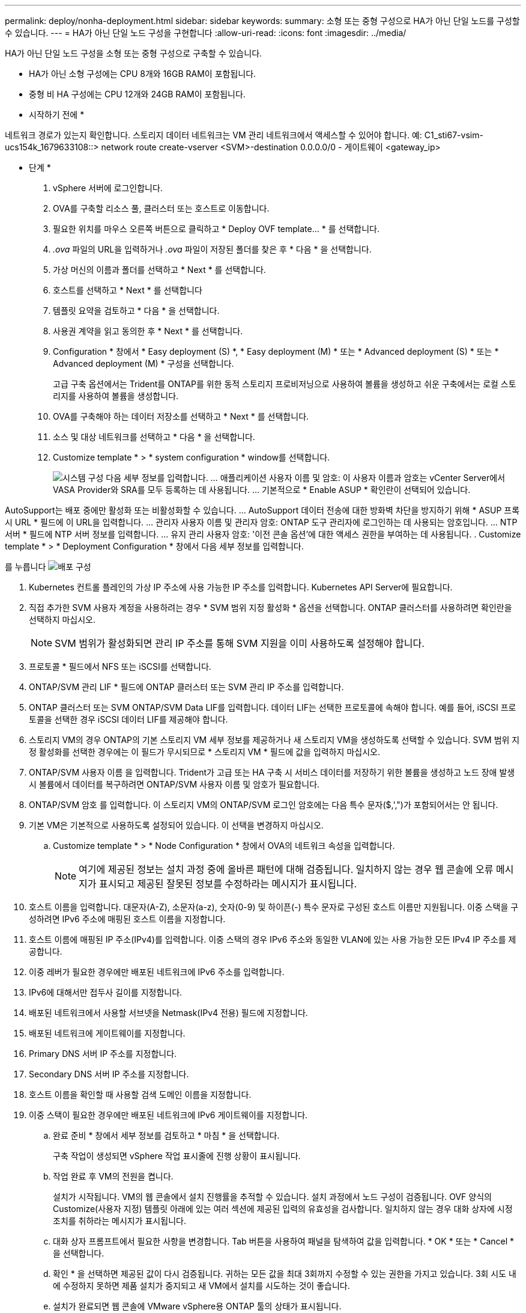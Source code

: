 ---
permalink: deploy/nonha-deployment.html 
sidebar: sidebar 
keywords:  
summary: 소형 또는 중형 구성으로 HA가 아닌 단일 노드를 구성할 수 있습니다. 
---
= HA가 아닌 단일 노드 구성을 구현합니다
:allow-uri-read: 
:icons: font
:imagesdir: ../media/


[role="lead"]
HA가 아닌 단일 노드 구성을 소형 또는 중형 구성으로 구축할 수 있습니다.

* HA가 아닌 소형 구성에는 CPU 8개와 16GB RAM이 포함됩니다.
* 중형 비 HA 구성에는 CPU 12개와 24GB RAM이 포함됩니다.


* 시작하기 전에 *

네트워크 경로가 있는지 확인합니다. 스토리지 데이터 네트워크는 VM 관리 네트워크에서 액세스할 수 있어야 합니다.
예: C1_sti67-vsim-ucs154k_1679633108::> network route create-vserver <SVM>-destination 0.0.0.0/0 - 게이트웨이 <gateway_ip>

* 단계 *

. vSphere 서버에 로그인합니다.
. OVA를 구축할 리소스 풀, 클러스터 또는 호스트로 이동합니다.
. 필요한 위치를 마우스 오른쪽 버튼으로 클릭하고 * Deploy OVF template... * 를 선택합니다.
. _.ova_ 파일의 URL을 입력하거나 _.ova_ 파일이 저장된 폴더를 찾은 후 * 다음 * 을 선택합니다.
. 가상 머신의 이름과 폴더를 선택하고 * Next * 를 선택합니다.
. 호스트를 선택하고 * Next * 를 선택합니다
. 템플릿 요약을 검토하고 * 다음 * 을 선택합니다.
. 사용권 계약을 읽고 동의한 후 * Next * 를 선택합니다.
. Configuration * 창에서 * Easy deployment (S) *, * Easy deployment (M) * 또는 * Advanced deployment (S) * 또는 * Advanced deployment (M) * 구성을 선택합니다.
+
고급 구축 옵션에서는 Trident를 ONTAP를 위한 동적 스토리지 프로비저닝으로 사용하여 볼륨을 생성하고 쉬운 구축에서는 로컬 스토리지를 사용하여 볼륨을 생성합니다.

. OVA를 구축해야 하는 데이터 저장소를 선택하고 * Next * 를 선택합니다.
. 소스 및 대상 네트워크를 선택하고 * 다음 * 을 선택합니다.
. Customize template * > * system configuration * window를 선택합니다.
+
image:../media/ha-deployment-sys-config.png["시스템 구성"]
다음 세부 정보를 입력합니다.
... 애플리케이션 사용자 이름 및 암호: 이 사용자 이름과 암호는 vCenter Server에서 VASA Provider와 SRA를 모두 등록하는 데 사용됩니다.
... 기본적으로 * Enable ASUP * 확인란이 선택되어 있습니다.



AutoSupport는 배포 중에만 활성화 또는 비활성화할 수 있습니다.
... AutoSupport 데이터 전송에 대한 방화벽 차단을 방지하기 위해 * ASUP 프록시 URL * 필드에 이 URL을 입력합니다.
... 관리자 사용자 이름 및 관리자 암호: ONTAP 도구 관리자에 로그인하는 데 사용되는 암호입니다.
... NTP 서버 * 필드에 NTP 서버 정보를 입력합니다.
... 유지 관리 사용자 암호: '이전 콘솔 옵션'에 대한 액세스 권한을 부여하는 데 사용됩니다.
. Customize template * > * Deployment Configuration * 창에서 다음 세부 정보를 입력합니다.

를 누릅니다
image:../media/ha-deploy-config.png["배포 구성"]

. Kubernetes 컨트롤 플레인의 가상 IP 주소에 사용 가능한 IP 주소를 입력합니다. Kubernetes API Server에 필요합니다.
. 직접 추가한 SVM 사용자 계정을 사용하려는 경우 * SVM 범위 지정 활성화 * 옵션을 선택합니다. ONTAP 클러스터를 사용하려면 확인란을 선택하지 마십시오.
+

NOTE: SVM 범위가 활성화되면 관리 IP 주소를 통해 SVM 지원을 이미 사용하도록 설정해야 합니다.

. 프로토콜 * 필드에서 NFS 또는 iSCSI를 선택합니다.
. ONTAP/SVM 관리 LIF * 필드에 ONTAP 클러스터 또는 SVM 관리 IP 주소를 입력합니다.
. ONTAP 클러스터 또는 SVM ONTAP/SVM Data LIF를 입력합니다. 데이터 LIF는 선택한 프로토콜에 속해야 합니다. 예를 들어, iSCSI 프로토콜을 선택한 경우 iSCSI 데이터 LIF를 제공해야 합니다.
. 스토리지 VM의 경우 ONTAP의 기본 스토리지 VM 세부 정보를 제공하거나 새 스토리지 VM을 생성하도록 선택할 수 있습니다. SVM 범위 지정 활성화를 선택한 경우에는 이 필드가 무시되므로 * 스토리지 VM * 필드에 값을 입력하지 마십시오.
. ONTAP/SVM 사용자 이름 을 입력합니다. Trident가 고급 또는 HA 구축 시 서비스 데이터를 저장하기 위한 볼륨을 생성하고 노드 장애 발생 시 볼륨에서 데이터를 복구하려면 ONTAP/SVM 사용자 이름 및 암호가 필요합니다.
. ONTAP/SVM 암호 를 입력합니다. 이 스토리지 VM의 ONTAP/SVM 로그인 암호에는 다음 특수 문자($,',")가 포함되어서는 안 됩니다.
. 기본 VM은 기본적으로 사용하도록 설정되어 있습니다. 이 선택을 변경하지 마십시오.
+
.. Customize template * > * Node Configuration * 창에서 OVA의 네트워크 속성을 입력합니다.
+

NOTE: 여기에 제공된 정보는 설치 과정 중에 올바른 패턴에 대해 검증됩니다. 일치하지 않는 경우 웹 콘솔에 오류 메시지가 표시되고 제공된 잘못된 정보를 수정하라는 메시지가 표시됩니다.



. 호스트 이름을 입력합니다. 대문자(A-Z), 소문자(a-z), 숫자(0-9) 및 하이픈(-) 특수 문자로 구성된 호스트 이름만 지원됩니다. 이중 스택을 구성하려면 IPv6 주소에 매핑된 호스트 이름을 지정합니다.
. 호스트 이름에 매핑된 IP 주소(IPv4)를 입력합니다. 이중 스택의 경우 IPv6 주소와 동일한 VLAN에 있는 사용 가능한 모든 IPv4 IP 주소를 제공합니다.
. 이중 레버가 필요한 경우에만 배포된 네트워크에 IPv6 주소를 입력합니다.
. IPv6에 대해서만 접두사 길이를 지정합니다.
. 배포된 네트워크에서 사용할 서브넷을 Netmask(IPv4 전용) 필드에 지정합니다.
. 배포된 네트워크에 게이트웨이를 지정합니다.
. Primary DNS 서버 IP 주소를 지정합니다.
. Secondary DNS 서버 IP 주소를 지정합니다.
. 호스트 이름을 확인할 때 사용할 검색 도메인 이름을 지정합니다.
. 이중 스택이 필요한 경우에만 배포된 네트워크에 IPv6 게이트웨이를 지정합니다.
+
.. 완료 준비 * 창에서 세부 정보를 검토하고 * 마침 * 을 선택합니다.
+
구축 작업이 생성되면 vSphere 작업 표시줄에 진행 상황이 표시됩니다.

.. 작업 완료 후 VM의 전원을 켭니다.
+
설치가 시작됩니다. VM의 웹 콘솔에서 설치 진행률을 추적할 수 있습니다.
설치 과정에서 노드 구성이 검증됩니다. OVF 양식의 Customize(사용자 지정) 템플릿 아래에 있는 여러 섹션에 제공된 입력의 유효성을 검사합니다. 일치하지 않는 경우 대화 상자에 시정 조치를 취하라는 메시지가 표시됩니다.

.. 대화 상자 프롬프트에서 필요한 사항을 변경합니다. Tab 버튼을 사용하여 패널을 탐색하여 값을 입력합니다. * OK * 또는 * Cancel * 을 선택합니다.
.. 확인 * 을 선택하면 제공된 값이 다시 검증됩니다. 귀하는 모든 값을 최대 3회까지 수정할 수 있는 권한을 가지고 있습니다. 3회 시도 내에 수정하지 못하면 제품 설치가 중지되고 새 VM에서 설치를 시도하는 것이 좋습니다.
.. 설치가 완료되면 웹 콘솔에 VMware vSphere용 ONTAP 툴의 상태가 표시됩니다.



